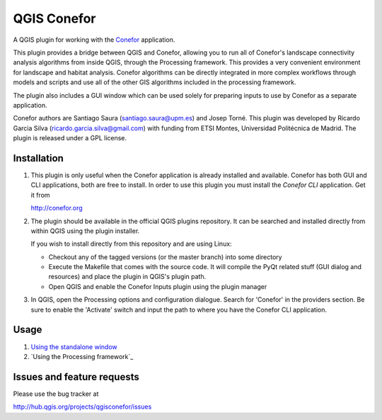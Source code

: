 QGIS Conefor
============

A QGIS plugin for working with the `Conefor`_ application.

This plugin provides a bridge between QGIS and Conefor, allowing you to run all
of Conefor's landscape connectivity analysis algorithms from inside QGIS,
through the Processing framework. This provides a very convenient environment
for landscape and habitat analysis. Conefor algorithms can be directly
integrated in more complex workflows through models and scripts and use all of
the other GIS algorithms included in the processing framework.

The plugin also includes a GUI window which can be used solely for preparing
inputs to use by Conefor as a separate application.

.. _Conefor: http://conefor.org

Conefor authors are Santiago Saura (santiago.saura@upm.es) and Josep Torné. 
This plugin was developed by Ricardo Garcia Silva (ricardo.garcia.silva@gmail.com) 
with funding from ETSI Montes, Universidad Politécnica de Madrid. 
The plugin is released under a GPL license.

Installation
------------

#. This plugin is only useful when the Conefor application is already
   installed and available. Conefor has both GUI and CLI applications,
   both are free to install. In order to use this plugin you must install
   the *Conefor CLI* application. Get it from

   http://conefor.org

#.  The plugin should be available in the official QGIS plugins repository.
    It can be searched and installed directly from within QGIS using the plugin
    installer.

    If you wish to install directly from this repository and are using Linux:

    * Checkout any of the tagged versions (or the master branch) into some
      directory

    *  Execute the Makefile that comes with the source code. It will compile
       the PyQt related stuff (GUI dialog and resources) and place the
       plugin in QGIS's plugin path.

    *  Open QGIS and enable the Conefor Inputs plugin using the plugin manager

#. In QGIS, open the Processing options and configuration dialogue. Search for
   'Conefor' in the providers section. Be sure to enable the 'Activate' switch
   and input the path to where you have the Conefor CLI application.

Usage
-----

#.  `Using the standalone window`_
#.  `Using the Processing framework`_

.. _Using the standalone window: https://github.com/ricardogsilva/qgisconefor/blob/master/docs/manual.rst


Issues and feature requests
---------------------------

Please use the bug tracker at

http://hub.qgis.org/projects/qgisconefor/issues
